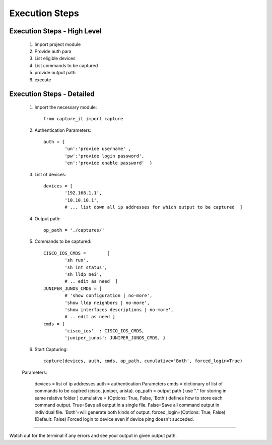 

Execution Steps
=================================================



Execution Steps - High Level
----------------------------------------------

	#. Import project module
	#. Provide auth para
	#. List eligible devices
	#. List commands to be captured
	#. provide output path
	#. execute

Execution Steps - Detailed
----------------------------------------------

	#. Import the necessary module::

		from capture_it import capture

	#. Authentication Parameters::

		auth = {
			'un':'provide username' , 
			'pw':'provide login password', 
			'en':'provide enable password'  }

	#. List of devices::

		devices = [
			'192.168.1.1',
			'10.10.10.1',
			# ... list down all ip addresses for which output to be captured  ]

	#. Output path::

		op_path = './captures/'

	#. Commands to be captured::

		CISCO_IOS_CMDS = 	[
			'sh run', 
			'sh int status', 
			'sh lldp nei',
			# .. edit as need  ]
		JUNIPER_JUNOS_CMDS = [
			# 'show configuration | no-more',
			'show lldp neighbors | no-more',
			'show interfaces descriptions | no-more',
			# .. edit as need ]
		cmds = {
			'cisco_ios'  : CISCO_IOS_CMDS,
			'juniper_junos': JUNIPER_JUNOS_CMDS, }

	#. Start Capturing::

		capture(devices, auth, cmds, op_path, cumulative='Both', forced_login=True)

	Parameters:

		devices = list of ip addresses
		auth = authentication Parameters
		cmds = dictionary of list of commands to be captred (cisco, juniper, arista).
		op_path = output path ( use "." for storing in same relative folder )
		cumulative = (Options: True, False, 'Both') defines how to store each command output. True=Save all output in a single file. False=Save all command output in individual file. 'Both'=will generate both kinds of output.
		forced_login=(Options: True, False) (Default: False)  Forced login to device even if device ping doesn't succeded.

-----------------------

Watch out for the terminal if any errors and see your output in given output path.